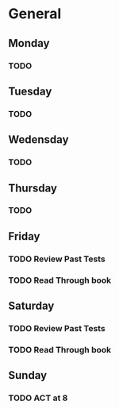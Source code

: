 # My Personal To-Do list
# SPC-m-t-t todo
# SPC-m-t-d Done
# SPC-m-t-s Started

* General
** Monday
*** TODO
** Tuesday
*** TODO
** Wedensday
*** TODO
** Thursday
*** TODO
** Friday
*** TODO Review Past Tests
SCHEDULED: <2021-04-16 Fri>
*** TODO Read Through book
SCHEDULED: <2021-04-16 Fri>
** Saturday
*** TODO Review Past Tests
SCHEDULED: <2021-04-17 Sat>
*** TODO Read Through book
SCHEDULED: <2021-04-17 Sat>
** Sunday
*** TODO ACT at 8
SCHEDULED: <2021-04-18 Sun 08:00>
